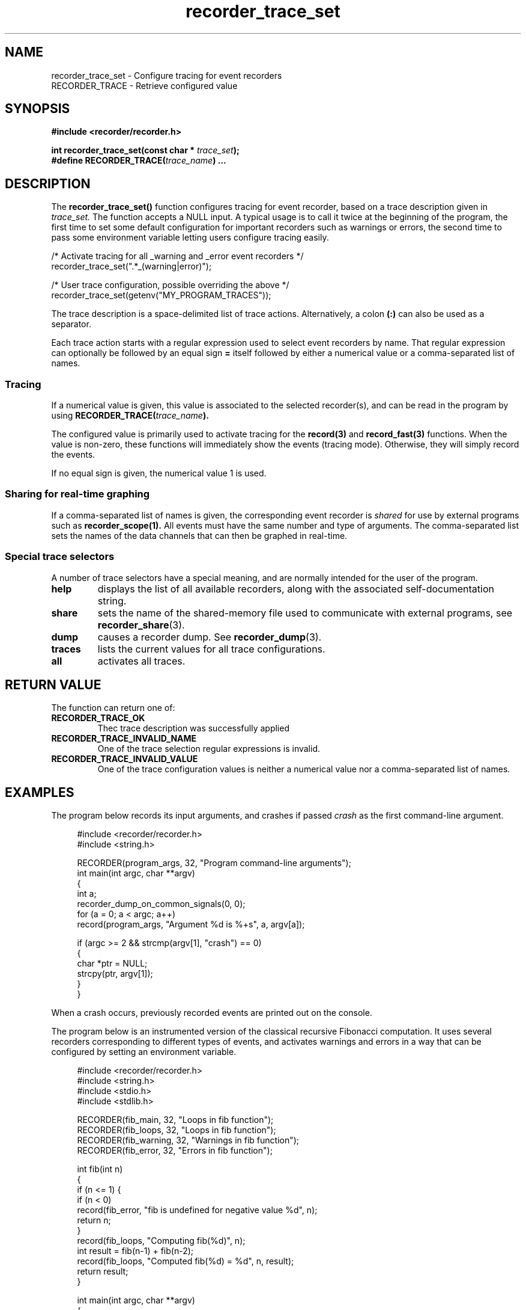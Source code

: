 .\" ****************************************************************************
.\"  recorder_trace_set.3                                      recorder library
.\" ****************************************************************************
.\"
.\"   File Description:
.\"
.\"     Man page for the recorder library
.\"
.\"     This documents recorder_trace_set(3) and RECORDER_TRACE
.\"
.\"
.\"
.\"
.\"
.\"
.\" ****************************************************************************
.\"  (C) 2019-2020 Christophe de Dinechin <christophe@dinechin.org>
.\" %%%LICENSE_START(LGPLv2+_DOC_FULL)
.\" This is free documentation; you can redistribute it and/or
.\" modify it under the terms of the GNU Lesser General Public License as
.\" published by the Free Software Foundation; either version 2 of
.\" the License, or (at your option) any later version.
.\"
.\" The GNU Lesser General Public License's references to "object code"
.\" and "executables" are to be interpreted as the output of any
.\" document formatting or typesetting system, including
.\" intermediate and printed output.
.\"
.\" This manual is distributed in the hope that it will be useful,
.\" but WITHOUT ANY WARRANTY; without even the implied warranty of
.\" MERCHANTABILITY or FITNESS FOR A PARTICULAR PURPOSE.  See the
.\" GNU Lesser General Public License for more details.
.\"
.\" You should have received a copy of the GNU General Public
.\" License along with this manual; if not, see
.\" <http://www.gnu.org/licenses/>.
.\" %%%LICENSE_END
.\" ****************************************************************************

.TH recorder_trace_set 3  "2019-03-09" "1.0" "Recorder Library"

.\" ----------------------------------------------------------------------------
.SH NAME
.\" ----------------------------------------------------------------------------
recorder_trace_set \- Configure tracing for event recorders
.br
RECORDER_TRACE \- Retrieve configured value


.\" ----------------------------------------------------------------------------
.SH SYNOPSIS
.\" ----------------------------------------------------------------------------
.nf
.B #include <recorder/recorder.h>
.PP
.BI "int recorder_trace_set(const char * " trace_set ");"
.BI "#define RECORDER_TRACE(" trace_name ") ..."
.fi
.PP


.\" ----------------------------------------------------------------------------
.SH DESCRIPTION
.\" ----------------------------------------------------------------------------
.PP
The
.BR recorder_trace_set()
function configures tracing for event recorder, based on a trace
description given in
.I trace_set.
The function accepts a NULL input. A typical usage is to call it twice
at the beginning of the program, the first time to set some default
configuration for important recorders such as warnings or errors, the
second time to pass some environment variable letting users configure
tracing easily.

.PP
.EX
    /* Activate tracing for all _warning and _error event recorders */
    recorder_trace_set(".*_(warning|error)");

    /* User trace configuration, possible overriding the above */
    recorder_trace_set(getenv("MY_PROGRAM_TRACES"));
.EE

.PP
The trace description is a space-delimited list of trace
actions. Alternatively, a colon
.B (:)
can also be used as a separator.

.PP
Each trace action starts with a regular expression used to select
event recorders by name. That regular expression can optionally be
followed by an equal sign
.B =
itself followed by either a numerical value or a comma-separated list
of names.

.SS Tracing
.PP
If a numerical value is given, this value is associated to the
selected recorder(s), and can be read in the program by using
.BI "RECORDER_TRACE(" trace_name ")."

.PP
The configured value is primarily used to activate tracing for the
.BR record(3)
and
.BR record_fast(3)
functions. When the value is non-zero, these functions will
immediately show the events (tracing mode). Otherwise, they will
simply record the events.

.PP
If no equal sign is given, the numerical value 1 is used.

.SS Sharing for real-time graphing
.PP
If a comma-separated list of names is given, the corresponding
event recorder is
.I shared
for use by external programs such as
.BR recorder_scope(1).
All events must have the same number and type of arguments. The
comma-separated list sets the names of the data channels that can then
be graphed in real-time.

.SS Special trace selectors
.PP
A number of trace selectors have a special meaning, and are normally
intended for the user of the program.

.TP
.B help
displays the list of all available recorders, along with the
associated self-documentation string.

.TP
.B share
sets the name of the shared-memory file used to communicate with
external programs, see
.BR recorder_share (3).

.TP
.B dump
causes a recorder dump. See
.BR recorder_dump (3).

.TP
.B traces
lists the current values for all trace configurations.

.TP
.B all
activates all traces.


.\" ----------------------------------------------------------------------------
.SH RETURN VALUE
.\" ----------------------------------------------------------------------------
.PP
The function can return one of:

.TP
.B RECORDER_TRACE_OK
Thec trace description was successfully applied

.TP
.B RECORDER_TRACE_INVALID_NAME
One of the trace selection regular expressions is invalid.

.TP
.B RECORDER_TRACE_INVALID_VALUE
One of the trace configuration values is neither a numerical value nor a
comma-separated list of names.


.\" ----------------------------------------------------------------------------
.SH EXAMPLES
.\" ----------------------------------------------------------------------------
.PP
The program below records its input arguments, and crashes if passed
.I crash
as the first command-line argument.
.PP
.in +4n
.EX
#include <recorder/recorder.h>
#include <string.h>

RECORDER(program_args, 32, "Program command-line arguments");
int main(int argc, char **argv)
{
    int a;
    recorder_dump_on_common_signals(0, 0);
    for (a = 0; a < argc; a++)
        record(program_args, "Argument %d is %+s", a, argv[a]);

    if (argc >= 2 && strcmp(argv[1], "crash") == 0)
    {
        char *ptr = NULL;
        strcpy(ptr, argv[1]);
    }
}
.EE
.in -4n
.PP
When a crash occurs, previously recorded events are printed out on the
console.

.PP
The program below is an instrumented version of the classical
recursive Fibonacci computation. It uses several recorders
corresponding to different types of events, and activates warnings and
errors in a way that can be configured by setting an environment variable.
.PP
.in +4n
.EX
#include <recorder/recorder.h>
#include <string.h>
#include <stdio.h>
#include <stdlib.h>

RECORDER(fib_main,    32, "Loops in fib function");
RECORDER(fib_loops,   32, "Loops in fib function");
RECORDER(fib_warning, 32, "Warnings in fib function");
RECORDER(fib_error,   32, "Errors in fib function");

int fib(int n)
{
    if (n <= 1) {
        if (n < 0)
            record(fib_error, "fib is undefined for negative value %d", n);
        return n;
    }
    record(fib_loops, "Computing fib(%d)", n);
    int result = fib(n-1) + fib(n-2);
    record(fib_loops, "Computed fib(%d) = %d", n, result);
    return result;
}

int main(int argc, char **argv)
{
    int a;
    recorder_dump_on_common_signals(0, 0);
    recorder_trace_set(".*_warning=35 .*_error");
    recorder_trace_set(getenv("FIB_TRACES"));
    for (a = 1; a < argc; a++) {
        int n = atoi(argv[a]);
        if (n >= RECORDER_TRACE(fib_warning))
            record(fib_warning, "Computing for %d may take a while", n);
        printf("fib(%d) = %d\n", n, fib(n));
        if (n >= RECORDER_TRACE(fib_warning))
            record(fib_warning, "Computation for %d finally completed", n);
    }
}
.EE
.in -4n
.PP
This program will produce an output similar to the following:
.PP
.in +4n
.EX
% fib 1 2 3 4 10 20 30 35 10 40 -1
fib(1) = 1
fib(2) = 1
fib(3) = 2
fib(4) = 3
fib(10) = 55
fib(20) = 6765
fib(30) = 832040
[2714667 0.177725] fib_warning: Computing for 35 may take a while
fib(35) = 9227465
[32575370 1.859156] fib_warning: Computation for 35 finally completed
fib(10) = 55
[32575547 1.859171] fib_warning: Computing for 40 may take a while
fib(40) = 102334155
[363735828 20.527882] fib_warning: Computation for 40 finally completed
[363735829 20.527887] fib_error: fib is undefined for negative value -1
fib(-1) = -1
.EE
.in -4n
The first column in trace outputs is the number of events that were
recorded. THe second column is the time in seconds since the program
started.

.PP
The same program can also be run with additional tracing or warnings,
for example:
.PP
.in +4n
.EX
% FIB_TRACES="recorder_location fib_loops fib_warning=3" /tmp/fib 3 4
/tmp/fib.c:33:[82 0.000496] fib_warning: Computing for 3 may take a while
/tmp/fib.c:18:[83 0.000561] fib_loops: Computing fib(3)
/tmp/fib.c:18:[84 0.000570] fib_loops: Computing fib(2)
/tmp/fib.c:20:[85 0.000575] fib_loops: Computed fib(2) = 1
/tmp/fib.c:20:[86 0.000581] fib_loops: Computed fib(3) = 2
fib(3) = 2
/tmp/fib.c:36:[87 0.000590] fib_warning: Computation for 3 finally completed
/tmp/fib.c:33:[88 0.000596] fib_warning: Computing for 4 may take a while
/tmp/fib.c:18:[89 0.000601] fib_loops: Computing fib(4)
/tmp/fib.c:18:[90 0.000607] fib_loops: Computing fib(3)
/tmp/fib.c:18:[91 0.000612] fib_loops: Computing fib(2)
/tmp/fib.c:20:[92 0.000619] fib_loops: Computed fib(2) = 1
/tmp/fib.c:20:[93 0.000625] fib_loops: Computed fib(3) = 2
/tmp/fib.c:18:[94 0.000664] fib_loops: Computing fib(2)
/tmp/fib.c:20:[95 0.000707] fib_loops: Computed fib(2) = 1
/tmp/fib.c:20:[96 0.000724] fib_loops: Computed fib(4) = 3
fib(4) = 3
/tmp/fib.c:36:[97 0.000741] fib_warning: Computation for 4 finally completed
.EE
.in -4n

.\" ----------------------------------------------------------------------------
.SH BUGS
.\" ----------------------------------------------------------------------------
.PP
When a recorder is shared, incorrect data can be fetched by the client
graphing program if the types and number of arguments is not
consistent for all entries in the recorder.

.PP
Bugs should be reported using https://github.com/c3d/recorder/issues.


.\" ----------------------------------------------------------------------------
.SH SEE ALSO
.\" ----------------------------------------------------------------------------
.BR RECORDER_DEFINE (3),
.BR RECORDER_DECLARE (3)
.br
.BR recorder_dump (3),
.BR recorder_dump_for (3),
.br
.BR recorder_configure_output (3),
.BR recorder_configure_show (3)
.br
.BR recorder_configure_format (3),
.BR recorder_configure_type (3)

.PP
Additional documentation and tutorials can be found
at https://github.com/c3d/recorder.


.\" ----------------------------------------------------------------------------
.SH AUTHOR
.\" ----------------------------------------------------------------------------
Written by Christophe de Dinechin
